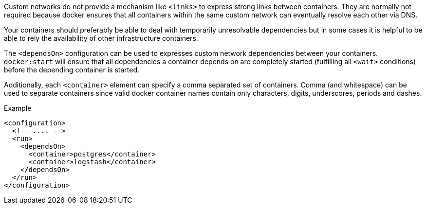 Custom networks do not provide a mechanism like `<links>` to express strong links between containers. They are normally not required because docker ensures that all containers within the same custom network can eventually resolve each other via DNS.

Your containers should preferably be able to deal with temporarily unresolvable dependencies but in some cases it is helpful to be able to rely the availability of other infrastructure containers.

The `<dependsOn>` configuration can be used to expresses custom network dependencies between your containers. `docker:start` will ensure that all dependencies a container depends on are completely started (fulfilling all `<wait>` conditions) before the depending container is started.

Additionally, each `<container>` element can specify a comma separated set of containers.  Comma (and whitespace) can be used to separate containers since valid docker container names contain only characters, digits, underscores, periods and dashes.

.Example
[source,xml]
----
<configuration>
  <!-- .... -->
  <run>
    <dependsOn>
      <container>postgres</container>
      <container>logstash</container>
    </dependsOn>
  </run>
</configuration>
----
